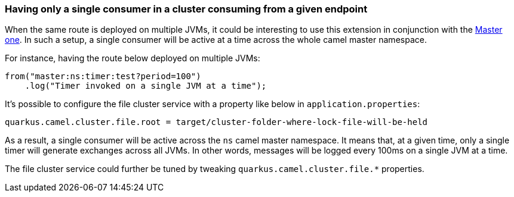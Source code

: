 === Having only a single consumer in a cluster consuming from a given endpoint

When the same route is deployed on multiple JVMs, it could be interesting to use this extension in conjunction with the xref:reference/extensions/master.adoc[Master one].
In such a setup, a single consumer will be active at a time across the whole camel master namespace.

For instance, having the route below deployed on multiple JVMs:

[source,java]
----
from("master:ns:timer:test?period=100")
    .log("Timer invoked on a single JVM at a time");
----

It's possible to configure the file cluster service with a property like below in `application.properties`:

[source,properties]
----
quarkus.camel.cluster.file.root = target/cluster-folder-where-lock-file-will-be-held
----

As a result, a single consumer will be active across the `ns` camel master namespace.
It means that, at a given time, only a single timer will generate exchanges across all JVMs.
In other words, messages will be logged every 100ms on a single JVM at a time.

The file cluster service could further be tuned by tweaking `quarkus.camel.cluster.file.*` properties.
